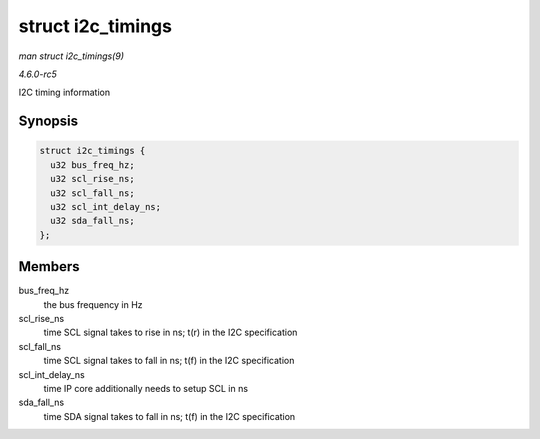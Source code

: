 .. -*- coding: utf-8; mode: rst -*-

.. _API-struct-i2c-timings:

==================
struct i2c_timings
==================

*man struct i2c_timings(9)*

*4.6.0-rc5*

I2C timing information


Synopsis
========

.. code-block:: c

    struct i2c_timings {
      u32 bus_freq_hz;
      u32 scl_rise_ns;
      u32 scl_fall_ns;
      u32 scl_int_delay_ns;
      u32 sda_fall_ns;
    };


Members
=======

bus_freq_hz
    the bus frequency in Hz

scl_rise_ns
    time SCL signal takes to rise in ns; t(r) in the I2C specification

scl_fall_ns
    time SCL signal takes to fall in ns; t(f) in the I2C specification

scl_int_delay_ns
    time IP core additionally needs to setup SCL in ns

sda_fall_ns
    time SDA signal takes to fall in ns; t(f) in the I2C specification


.. ------------------------------------------------------------------------------
.. This file was automatically converted from DocBook-XML with the dbxml
.. library (https://github.com/return42/sphkerneldoc). The origin XML comes
.. from the linux kernel, refer to:
..
.. * https://github.com/torvalds/linux/tree/master/Documentation/DocBook
.. ------------------------------------------------------------------------------
